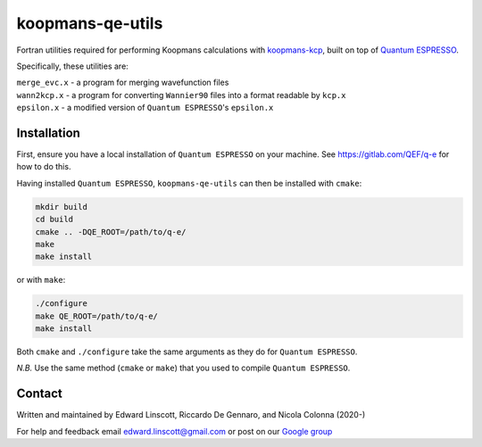 koopmans-qe-utils
=================

Fortran utilities required for performing Koopmans calculations with `koopmans-kcp <https://github.com/epfl-theos/koopmans-kcp>`_, built on top of `Quantum ESPRESSO <https://www.quantum-espresso.org/>`_.

Specifically, these utilities are:

| ``merge_evc.x`` - a program for merging wavefunction files
| ``wann2kcp.x`` - a program for converting ``Wannier90`` files into a format readable by ``kcp.x``
| ``epsilon.x`` - a modified version of ``Quantum ESPRESSO``'s ``epsilon.x``

Installation
------------

First, ensure you have a local installation of ``Quantum ESPRESSO`` on your machine. See https://gitlab.com/QEF/q-e for how to do this.

Having installed ``Quantum ESPRESSO``, ``koopmans-qe-utils`` can then be installed with ``cmake``:

.. code-block:: bash

    mkdir build
    cd build
    cmake .. -DQE_ROOT=/path/to/q-e/
    make
    make install

or with ``make``:

.. code-block:: bash

    ./configure
    make QE_ROOT=/path/to/q-e/
    make install

Both ``cmake`` and ``./configure`` take the same arguments as they do for ``Quantum ESPRESSO``.

*N.B.* Use the same method (``cmake`` or ``make``) that you used to compile ``Quantum ESPRESSO``.

Contact
-------
Written and maintained by Edward Linscott, Riccardo De Gennaro, and Nicola Colonna (2020-)

For help and feedback email edward.linscott@gmail.com or post on our `Google group <https://groups.google.com/g/koopmans-users>`_
